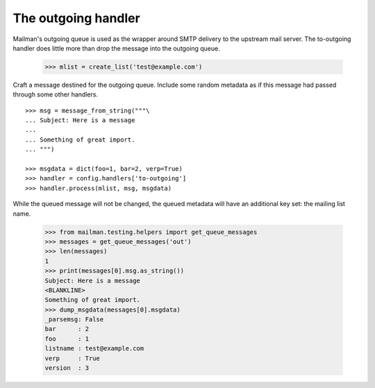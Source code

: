 ====================
The outgoing handler
====================

Mailman's outgoing queue is used as the wrapper around SMTP delivery to the
upstream mail server.  The to-outgoing handler does little more than drop the
message into the outgoing queue.

    >>> mlist = create_list('test@example.com')

Craft a message destined for the outgoing queue.  Include some random metadata
as if this message had passed through some other handlers.
::

    >>> msg = message_from_string("""\
    ... Subject: Here is a message
    ...
    ... Something of great import.
    ... """)

    >>> msgdata = dict(foo=1, bar=2, verp=True)
    >>> handler = config.handlers['to-outgoing']
    >>> handler.process(mlist, msg, msgdata)

While the queued message will not be changed, the queued metadata will have an
additional key set: the mailing list name.

    >>> from mailman.testing.helpers import get_queue_messages
    >>> messages = get_queue_messages('out')
    >>> len(messages)
    1
    >>> print(messages[0].msg.as_string())
    Subject: Here is a message
    <BLANKLINE>
    Something of great import.
    >>> dump_msgdata(messages[0].msgdata)
    _parsemsg: False
    bar      : 2
    foo      : 1
    listname : test@example.com
    verp     : True
    version  : 3
